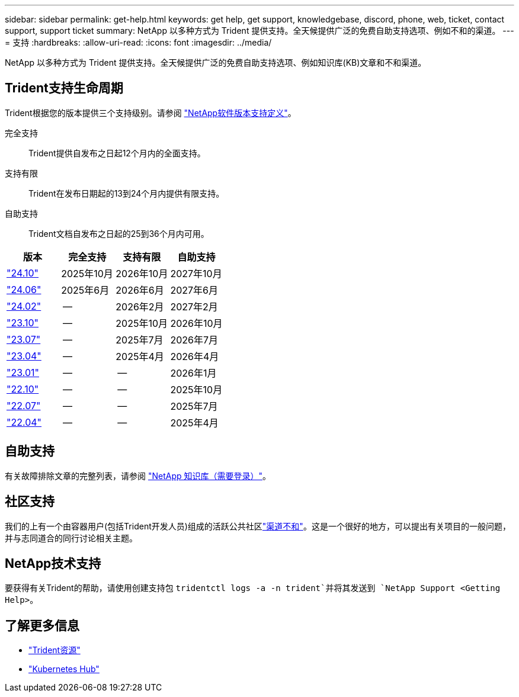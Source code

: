 ---
sidebar: sidebar 
permalink: get-help.html 
keywords: get help, get support, knowledgebase, discord, phone, web, ticket, contact support, support ticket 
summary: NetApp 以多种方式为 Trident 提供支持。全天候提供广泛的免费自助支持选项、例如不和的渠道。 
---
= 支持
:hardbreaks:
:allow-uri-read: 
:icons: font
:imagesdir: ../media/


[role="lead"]
NetApp 以多种方式为 Trident 提供支持。全天候提供广泛的免费自助支持选项、例如知识库(KB)文章和不和渠道。



== Trident支持生命周期

Trident根据您的版本提供三个支持级别。请参阅 link:https://mysupport.netapp.com/site/info/version-support["NetApp软件版本支持定义"^]。

完全支持:: Trident提供自发布之日起12个月内的全面支持。
支持有限:: Trident在发布日期起的13到24个月内提供有限支持。
自助支持:: Trident文档自发布之日起的25到36个月内可用。


[cols="1, 1, 1, 1"]
|===
| 版本 | 完全支持 | 支持有限 | 自助支持 


 a| 
link:https://docs.netapp.com/us-en/trident/index.html["24.10"^]
| 2025年10月 | 2026年10月 | 2027年10月 


 a| 
link:https://docs.netapp.com/us-en/trident-2406/index.html["24.06"^]
| 2025年6月 | 2026年6月 | 2027年6月 


 a| 
link:https://docs.netapp.com/us-en/trident-2402/index.html["24.02"^]
| -- | 2026年2月 | 2027年2月 


 a| 
link:https://docs.netapp.com/us-en/trident-2310/index.html["23.10"^]
| -- | 2025年10月 | 2026年10月 


 a| 
link:https://docs.netapp.com/us-en/trident-2307/index.html["23.07"^]
| -- | 2025年7月 | 2026年7月 


 a| 
link:https://docs.netapp.com/us-en/trident-2304/index.html["23.04"^]
| -- | 2025年4月 | 2026年4月 


 a| 
link:https://docs.netapp.com/us-en/trident-2301/index.html["23.01"^]
| -- | -- | 2026年1月 


 a| 
link:https://docs.netapp.com/us-en/trident-2210/index.html["22.10"^]
| -- | -- | 2025年10月 


 a| 
link:https://docs.netapp.com/us-en/trident-2207/index.html["22.07"^]
| -- | -- | 2025年7月 


 a| 
link:https://docs.netapp.com/us-en/trident-2204/index.html["22.04"^]
| -- | -- | 2025年4月 
|===


== 自助支持

有关故障排除文章的完整列表，请参阅 https://kb.netapp.com/Advice_and_Troubleshooting/Cloud_Services/Trident_Kubernetes["NetApp 知识库（需要登录）"^]。



== 社区支持

我们的上有一个由容器用户(包括Trident开发人员)组成的活跃公共社区link:https://discord.gg/NetApp["渠道不和"^]。这是一个很好的地方，可以提出有关项目的一般问题，并与志同道合的同行讨论相关主题。



== NetApp技术支持

要获得有关Trident的帮助，请使用创建支持包 `tridentctl logs -a -n trident`并将其发送到 `NetApp Support <Getting Help>`。



== 了解更多信息

* link:https://github.com/NetApp/trident["Trident资源"^]
* link:https://cloud.netapp.com/kubernetes-hub["Kubernetes Hub"^]

